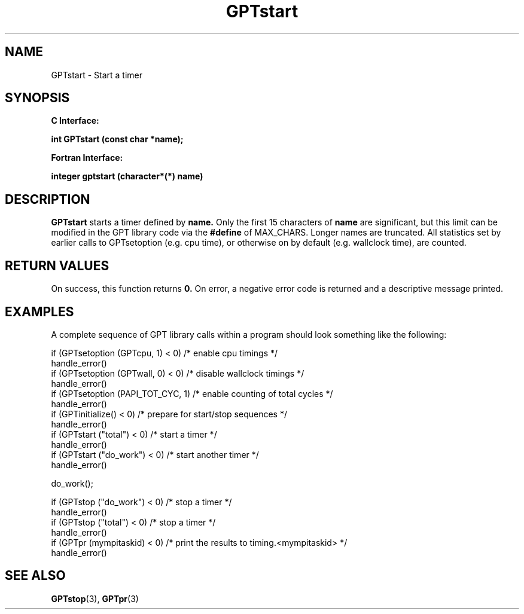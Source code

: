 .\" $Id: GPTstart.3,v 1.2 2004-11-17 04:55:35 rosinski Exp $
.TH GPTstart 3 "November, 2004" "GPT"

.SH NAME
GPTstart \- Start a timer

.SH SYNOPSIS
.B C Interface:

.BI "int\ GPTstart (const char *name);"

.fi
.B Fortran Interface:

.BI "integer gptstart (character*(*) name)"
.fi

.SH DESCRIPTION
.B GPTstart
starts a timer defined by
.B name.
Only the first 15 characters of
.B name
are significant, but this limit can be modified in the GPT library code via the 
.B #define 
of MAX_CHARS.  Longer names are truncated.  All
statistics set by earlier calls to GPTsetoption (e.g. cpu time), or otherwise
on by default (e.g. wallclock time), are counted.

.SH RETURN VALUES
On success, this function returns
.B 0.
On error, a negative error code is returned and a descriptive message
printed. 

.SH EXAMPLES
A complete sequence of GPT library calls within a program should look
something like the following:
.nf         
.if t .ft CW

if (GPTsetoption (GPTcpu, 1) < 0)   /* enable cpu timings */
  handle_error()
if (GPTsetoption (GPTwall, 0) < 0)  /* disable wallclock timings */
  handle_error()
if (GPTsetoption (PAPI_TOT_CYC, 1)  /* enable counting of total cycles */
  handle_error()
...
if (GPTinitialize() < 0)         /* prepare for start/stop sequences */
  handle_error()
if (GPTstart ("total") < 0)      /* start a timer */
  handle_error()
...
if (GPTstart ("do_work") < 0)    /* start another timer */
  handle_error()

do_work();

if (GPTstop ("do_work") < 0)     /* stop a timer */
  handle_error()
if (GPTstop ("total") < 0)       /* stop a timer */
  handle_error()
...
if (GPTpr (mympitaskid) < 0)     /* print the results to timing.<mympitaskid> */
  handle_error()


.if t .ft P
.fi

.SH SEE ALSO
.BR GPTstop "(3), " 
.BR GPTpr "(3)" 
